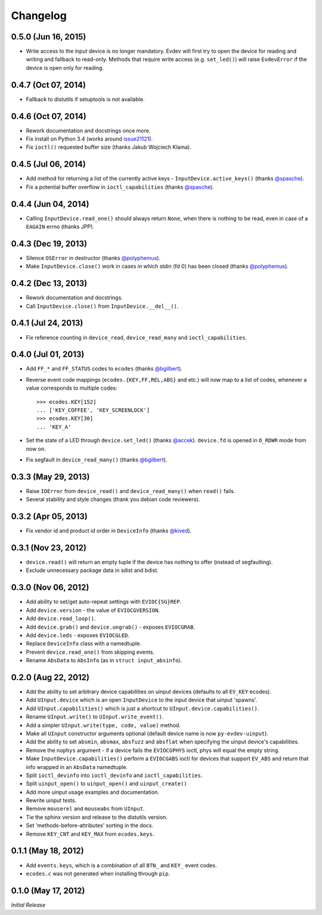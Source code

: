 Changelog
=========

0.5.0 (Jun 16, 2015)
^^^^^^^^^^^^^^^^^^^^

- Write access to the input device is no longer mandatory. Evdev will
  first try to open the device for reading and writing and fallback to
  read-only. Methods that require write access (e.g. ``set_led()``)
  will raise ``EvdevError`` if the device is open only for reading.

0.4.7 (Oct 07, 2014)
^^^^^^^^^^^^^^^^^^^^

- Fallback to distutils if setuptools is not available.

0.4.6 (Oct 07, 2014)
^^^^^^^^^^^^^^^^^^^^

- Rework documentation and docstrings once more.

- Fix install on Python 3.4 (works around issue21121_).

- Fix ``ioctl()`` requested buffer size (thanks Jakub Wojciech Klama).

0.4.5 (Jul 06, 2014)
^^^^^^^^^^^^^^^^^^^^

- Add method for returning a list of the currently active keys -
  ``InputDevice.active_keys()`` (thanks `@spasche`_).

- Fix a potential buffer overflow in ``ioctl_capabilities`` (thanks `@spasche`_).

0.4.4 (Jun 04, 2014)
^^^^^^^^^^^^^^^^^^^^

- Calling ``InputDevice.read_one()`` should always return ``None``,
  when there is nothing to be read, even in case of a ``EAGAIN`` errno
  (thanks JPP).

0.4.3 (Dec 19, 2013)
^^^^^^^^^^^^^^^^^^^^
- Silence ``OSError`` in destructor (thanks `@polyphemus`_).

- Make ``InputDevice.close()`` work in cases in which stdin (fd 0) has
  been closed (thanks `@polyphemus`_).

0.4.2 (Dec 13, 2013)
^^^^^^^^^^^^^^^^^^^^

- Rework documentation and docstrings.

- Call ``InputDevice.close()`` from ``InputDevice.__del__()``.

0.4.1 (Jul 24, 2013)
^^^^^^^^^^^^^^^^^^^^

- Fix reference counting in ``device_read``, ``device_read_many`` and
  ``ioctl_capabilities``.

0.4.0 (Jul 01, 2013)
^^^^^^^^^^^^^^^^^^^^

- Add ``FF_*`` and ``FF_STATUS`` codes to ``ecodes`` (thanks `@bgilbert`_).

- Reverse event code mappings (``ecodes.{KEY,FF,REL,ABS}`` and etc.)
  will now map to a list of codes, whenever a value corresponds to
  multiple codes::

    >>> ecodes.KEY[152]
    ... ['KEY_COFFEE', 'KEY_SCREENLOCK']
    >>> ecodes.KEY[30]
    ... 'KEY_A'

- Set the state of a LED through ``device.set_led()`` (thanks
  `@accek`_). ``device.fd`` is opened in ``O_RDWR`` mode from now on.

- Fix segfault in ``device_read_many()`` (thanks `@bgilbert`_).

0.3.3 (May 29, 2013)
^^^^^^^^^^^^^^^^^^^^

- Raise ``IOError`` from ``device_read()`` and ``device_read_many()`` when
  ``read()`` fails.

- Several stability and style changes (thank you debian code reviewers).

0.3.2 (Apr 05, 2013)
^^^^^^^^^^^^^^^^^^^^

- Fix vendor id and product id order in ``DeviceInfo`` (thanks `@kived`_).

0.3.1 (Nov 23, 2012)
^^^^^^^^^^^^^^^^^^^^

- ``device.read()`` will return an empty tuple if the device has
  nothing to offer (instead of segfaulting).

- Exclude unnecessary package data in sdist and bdist.

0.3.0 (Nov 06, 2012)
^^^^^^^^^^^^^^^^^^^^

- Add ability to set/get auto-repeat settings with ``EVIOC{SG}REP``.

- Add ``device.version`` - the value of ``EVIOCGVERSION``.

- Add ``device.read_loop()``.

- Add ``device.grab()`` and ``device.ungrab()`` - exposes ``EVIOCGRAB``.

- Add ``device.leds`` - exposes ``EVIOCGLED``.

- Replace ``DeviceInfo`` class with a namedtuple.

- Prevent ``device.read_one()`` from skipping events.

- Rename ``AbsData`` to ``AbsInfo`` (as in ``struct input_absinfo``).


0.2.0 (Aug 22, 2012)
^^^^^^^^^^^^^^^^^^^^

- Add the ability to set arbitrary device capabilities on uinput
  devices (defaults to all ``EV_KEY`` ecodes).

- Add ``UInput.device`` which is an open ``InputDevice`` to the
  input device that uinput 'spawns'.

- Add ``UInput.capabilities()`` which is just a shortcut to
  ``UInput.device.capabilities()``.

- Rename ``UInput.write()`` to ``UInput.write_event()``.

- Add a simpler ``UInput.write(type, code, value)`` method.

- Make all ``UInput`` constructor arguments optional (default
  device name is now ``py-evdev-uinput``).

- Add the ability to set ``absmin``, ``absmax``, ``absfuzz`` and
  ``absflat`` when specifying the uinput device's capabilities.

- Remove the ``nophys`` argument - if a device fails the
  ``EVIOCGPHYS`` ioctl, phys will equal the empty string.

- Make ``InputDevice.capabilities()`` perform a ``EVIOCGABS`` ioctl
  for devices that support ``EV_ABS`` and return that info wrapped in
  an ``AbsData`` namedtuple.

- Split ``ioctl_devinfo`` into ``ioctl_devinfo`` and
  ``ioctl_capabilities``.

- Split ``uinput_open()`` to ``uinput_open()`` and ``uinput_create()``

- Add more uinput usage examples and documentation.

- Rewrite uinput tests.

- Remove ``mouserel`` and ``mouseabs`` from ``UInput``.

- Tie the sphinx version and release to the distutils version.

- Set 'methods-before-attributes' sorting in the docs.

- Remove ``KEY_CNT`` and ``KEY_MAX`` from ``ecodes.keys``.


0.1.1 (May 18, 2012)
^^^^^^^^^^^^^^^^^^^^

- Add ``events.keys``, which is a combination of all ``BTN_`` and
  ``KEY_`` event codes.

- ``ecodes.c`` was not generated when installing through ``pip``.


0.1.0 (May 17, 2012)
^^^^^^^^^^^^^^^^^^^^

*Initial Release*

.. _`@polyphemus`: https://github.com/polyphemus
.. _`@bgilbert`: https://github.com/bgilbert
.. _`@accek`: https://github.com/accek
.. _`@kived`: https://github.com/kived
.. _`@spasche`: https://github.com/spasche

.. _issue21121: http://bugs.python.org/issue21121
